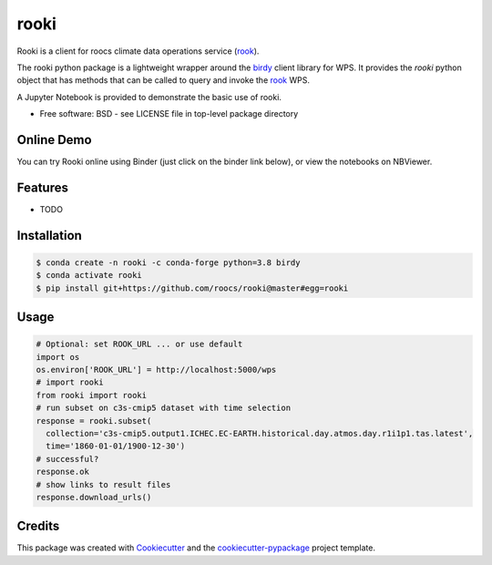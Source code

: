 rooki
=====

.. image:: https://readthedocs.org/projects/rooki/badge/?version=latest
    :target: https://rooki.readthedocs.io/en/latest/?badge=latest
    :alt: Documentation Status

.. image:: https://travis-ci.com/roocs/rooki.svg?branch=master
    :target: https://travis-ci.com/roocs/rooki
    :alt: Build Status

.. image:: https://img.shields.io/github/license/roocs/rooki.svg
    :target: https://github.com/roocs/rooki/blob/master/LICENSE
    :alt: GitHub license


Rooki is a client for roocs climate data operations service (rook_).

The rooki python package is a lightweight wrapper around the birdy_ client library for WPS.
It provides the *rooki* python object that has methods that can be called to query and invoke
the rook_ WPS.

A Jupyter Notebook is provided to demonstrate the basic use of rooki.


* Free software: BSD - see LICENSE file in top-level package directory


Online Demo
-----------

You can try Rooki online using Binder (just click on the binder link below),
or view the notebooks on NBViewer.

.. image:: https://mybinder.org/badge_logo.svg
   :target: https://mybinder.org/v2/gh/roocs/rooki.git/master?filepath=notebooks
   :alt: Binder Launcher

.. image:: https://raw.githubusercontent.com/jupyter/design/master/logos/Badges/nbviewer_badge.svg
   :target: https://nbviewer.jupyter.org/github/roocs/rooki/tree/master/notebooks/
   :alt: NBViewer
   :height: 20


Features
--------

* TODO

Installation
------------

.. code-block:: console

  $ conda create -n rooki -c conda-forge python=3.8 birdy
  $ conda activate rooki
  $ pip install git+https://github.com/roocs/rooki@master#egg=rooki


Usage
-----

.. code-block:: python

  # Optional: set ROOK_URL ... or use default
  import os
  os.environ['ROOK_URL'] = http://localhost:5000/wps
  # import rooki
  from rooki import rooki
  # run subset on c3s-cmip5 dataset with time selection
  response = rooki.subset(
    collection='c3s-cmip5.output1.ICHEC.EC-EARTH.historical.day.atmos.day.r1i1p1.tas.latest',
    time='1860-01-01/1900-12-30')
  # successful?
  response.ok
  # show links to result files
  response.download_urls()

Credits
-------

This package was created with Cookiecutter_ and the `cookiecutter-pypackage`_ project template.

.. _Cookiecutter: https://github.com/audreyr/cookiecutter
.. _cookiecutter-pypackage: https://github.com/audreyr/cookiecutter-pypackage
.. _birdy: https://github.com/bird-house/birdy
.. _rook: https://github.com/roocs/rook
